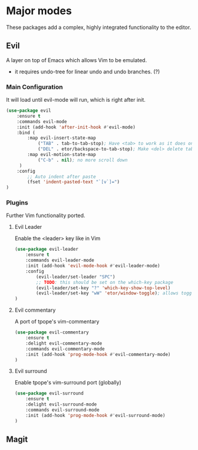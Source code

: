 * Major modes
These packages add a complex, highly integrated functionality to the editor.

** Evil
A layer on top of Emacs which allows Vim to be emulated.
- it requires undo-tree for linear undo and undo branches. (?)

*** Main Configuration
It will load until evil-mode will run, which is right after init.
#+BEGIN_SRC emacs-lisp
  (use-package evil
      :ensure t
      :commands evil-mode
      :init (add-hook 'after-init-hook #'evil-mode)
      :bind (
          :map evil-insert-state-map
              ("TAB" . tab-to-tab-stop); Have <tab> to work as it does on Vim
              ("DEL" . etor/backspace-to-tab-stop); Make <del> delete tabs)
          :map evil-motion-state-map
              ("C-b" . nil); no more scroll down
       )
      :config
          ;; Auto indent after paste
          (fset 'indent-pasted-text "`[v`]=")
  )

#+END_SRC

*** Plugins
Further Vim functionality ported.

**** Evil Leader
Enable the <leader> key like in Vim
#+BEGIN_SRC emacs-lisp
  (use-package evil-leader
      :ensure t
      :commands evil-leader-mode
      :init (add-hook 'evil-mode-hook #'evil-leader-mode)
      :config
          (evil-leader/set-leader "SPC")
          ;; TODO: this should be set on the which-key package
          (evil-leader/set-key "?" 'which-key-show-top-level)
          (evil-leader/set-key "wW" 'etor/window-toggle); allows toggling full-screen
  )
#+END_SRC

**** Evil commentary
A port of tpope's vim-commentary
#+BEGIN_SRC emacs-lisp
  (use-package evil-commentary
      :ensure t
      :delight evil-commentary-mode
      :commands evil-commentary-mode
      :init (add-hook 'prog-mode-hook #'evil-commentary-mode)
  )
#+END_SRC

**** Evil surround
Enable tpope's vim-surround port (globally)
#+BEGIN_SRC emacs-lisp
  (use-package evil-surround
      :ensure t
      :delight evil-surround-mode
      :commands evil-surround-mode
      :init (add-hook 'prog-mode-hook #'evil-surround-mode)
  )
#+END_SRC

** Magit
